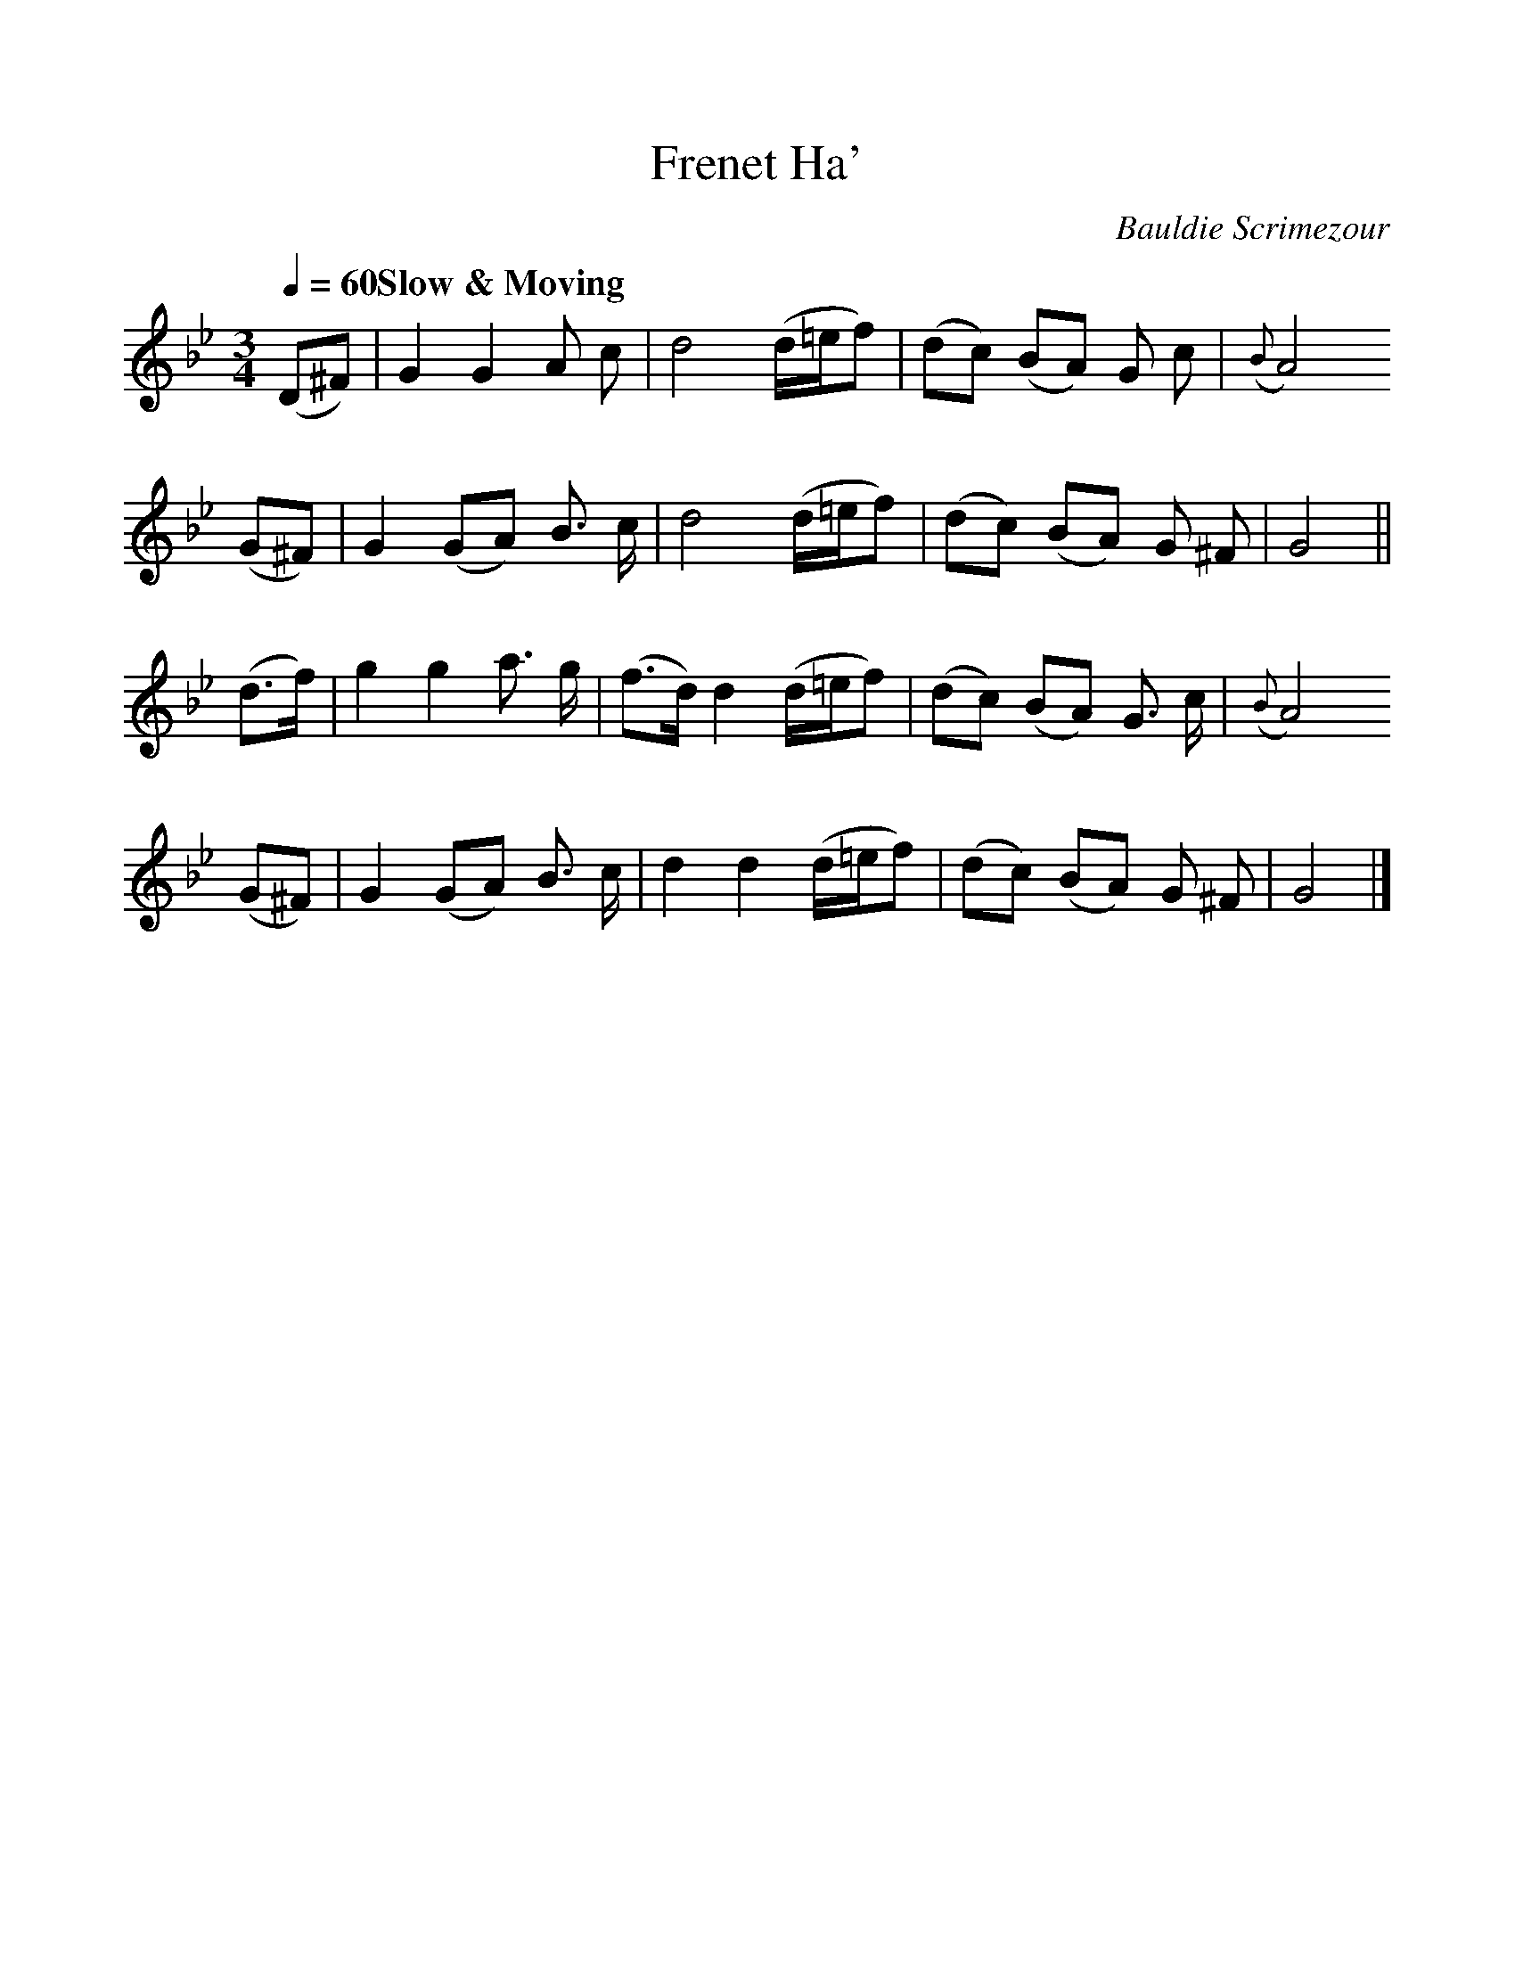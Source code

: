 %%scale 1
X:1
T:Frenet Ha'
Z:Jack Campin <http://www.purr.demon.co.uk/jack/>
C:Bauldie Scrimezour
S:John Hamilton, 24 Songs, 1796
M:3/4
L:1/8
Q:1/4=60 "Slow & Moving"
K:GMin
(D^F)|G2 G2 A c| d4 (d/=e/f)|(dc) (BA) G c|({B}A4)
(G^F)|G2 (GA) B> c| d4 (d/=e/f)|(dc) (BA) G ^F| G4||
(d>f)|g2 g2 a> g|(f>d) d2 (d/=e/f)|(dc) (BA) G> c|({B}A4)
(G^F)|G2 (GA) B> c| d2 d2 (d/=e/f)|(dc) (BA) G ^F| G4|]